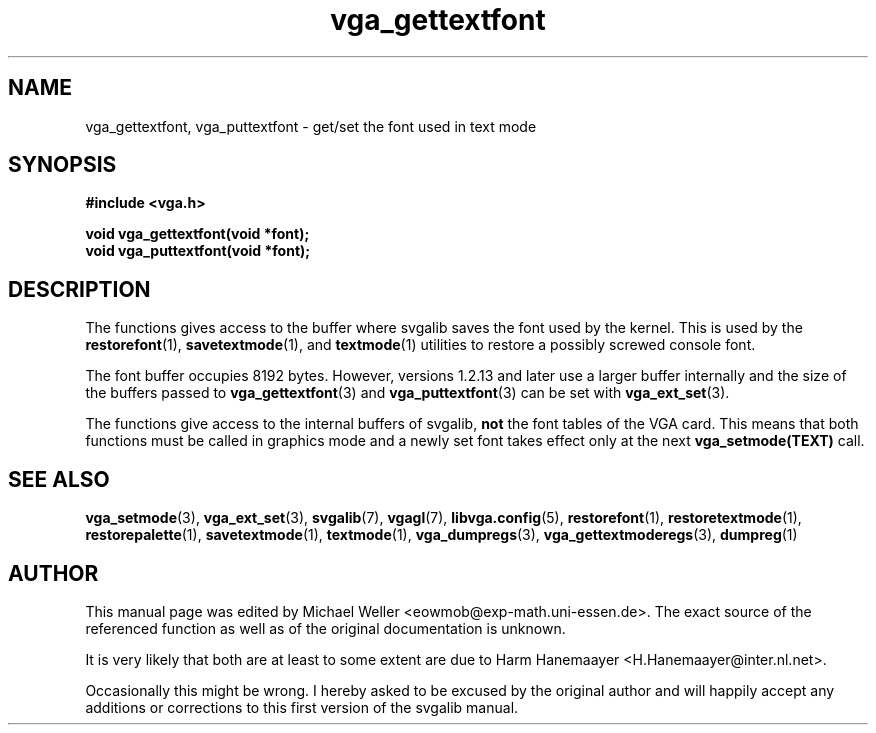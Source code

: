 .TH vga_gettextfont 3 "27 July 1997" "Svgalib (>= 1.2.11)" "Svgalib User Manual"
.SH NAME
vga_gettextfont, vga_puttextfont \- get/set the font used in text mode
.SH SYNOPSIS

.B "#include <vga.h>"

.BI "void vga_gettextfont(void *font);"
.br
.BI "void vga_puttextfont(void *font);"

.SH DESCRIPTION
The functions gives access to the buffer where svgalib saves the font used by the kernel.
This is used by the
.BR restorefont "(1), "
.BR savetextmode "(1), and "
.BR textmode "(1)"
utilities to restore a possibly screwed console font.

The font buffer occupies 8192 bytes. However, versions 1.2.13 and later use
a larger buffer internally and the size of the buffers passed to 
.BR vga_gettextfont "(3) and " vga_puttextfont (3)
can be set with
.BR vga_ext_set (3).

The functions give access to the internal buffers of svgalib,
.B not
the font tables of the VGA card. This means that both functions must be called
in graphics mode and a newly set font takes effect only at the next
.BR vga_setmode(TEXT)
call.

.SH SEE ALSO

.BR vga_setmode (3),
.BR vga_ext_set (3),
.BR svgalib (7),
.BR vgagl (7),
.BR libvga.config (5),
.BR restorefont (1),
.BR restoretextmode (1),
.BR restorepalette (1),
.BR savetextmode (1),
.BR textmode (1),
.BR vga_dumpregs (3),
.BR vga_gettextmoderegs (3),
.BR dumpreg (1)
.SH AUTHOR

This manual page was edited by Michael Weller <eowmob@exp-math.uni-essen.de>. The
exact source of the referenced function as well as of the original documentation is
unknown.

It is very likely that both are at least to some extent are due to
Harm Hanemaayer <H.Hanemaayer@inter.nl.net>.

Occasionally this might be wrong. I hereby
asked to be excused by the original author and will happily accept any additions or corrections
to this first version of the svgalib manual.

